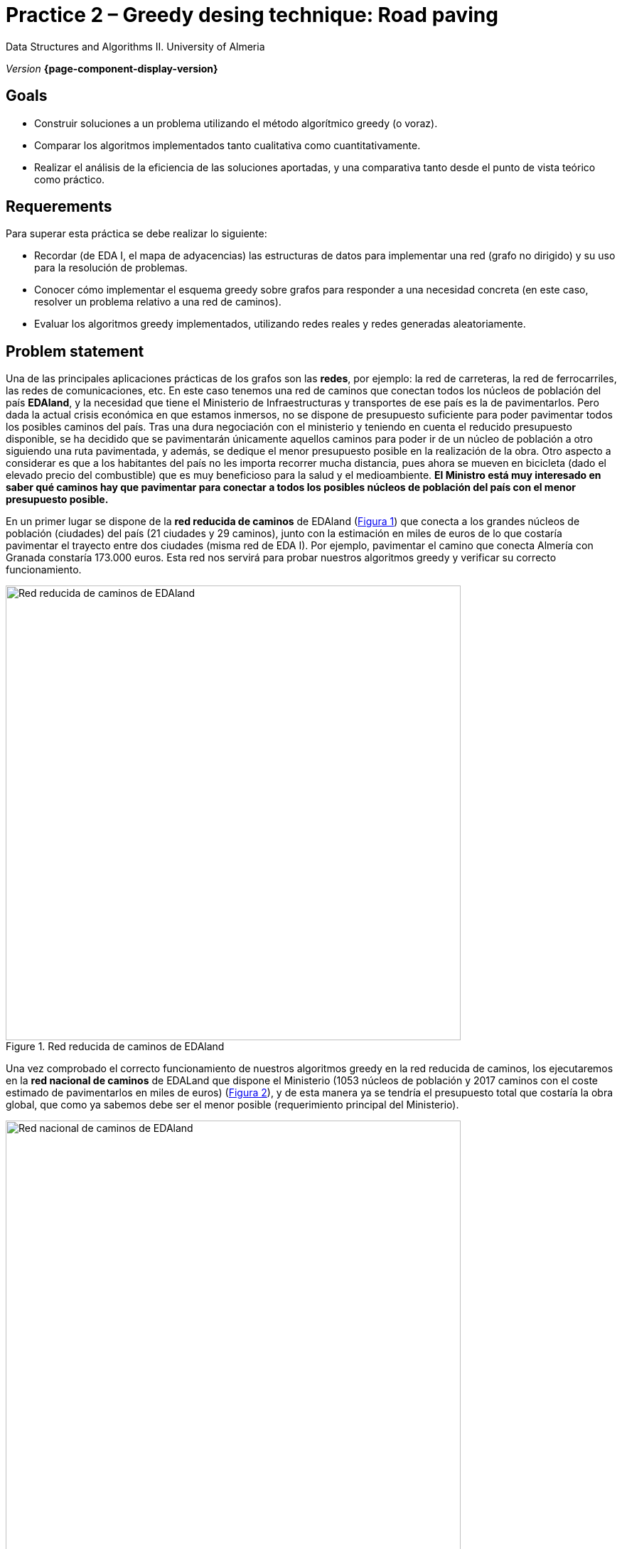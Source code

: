 ////
Nombre y título del trabajo
////
= Practice 2 – Greedy desing technique: Road paving
:navtitle: Introduction

Data Structures and Algorithms II. University of Almeria

_Version_ *{page-component-display-version}*


////
COLOCA A CONTINUACION LOS OBJETIVOS
////
== Goals
====
* Construir soluciones a un problema utilizando el método algorítmico greedy (o voraz).
* Comparar los algoritmos implementados tanto cualitativa como cuantitativamente.
* Realizar el análisis de la eficiencia de las soluciones aportadas, y una comparativa tanto desde el punto de vista teórico como práctico.
====

== Requerements

Para superar esta práctica se debe realizar lo siguiente:

* Recordar (de EDA I, el mapa de adyacencias) las estructuras de datos para implementar una red (grafo no dirigido) y su uso para la resolución de problemas.

* Conocer cómo implementar el esquema greedy sobre grafos para responder a una necesidad
concreta (en este caso, resolver un problema relativo a una red de caminos).

* Evaluar los algoritmos greedy implementados, utilizando redes reales y redes generadas
aleatoriamente.

== Problem statement

Una de las principales aplicaciones prácticas de los grafos son las *redes*, por ejemplo: la red de carreteras, la red de ferrocarriles, las redes de comunicaciones, etc. En este caso tenemos una red de caminos que conectan todos los núcleos de población del país *EDAland*, y la necesidad que tiene el Ministerio de Infraestructuras y transportes de ese país es la de pavimentarlos. Pero dada la actual crisis económica en que estamos inmersos, no se dispone de presupuesto suficiente para poder pavimentar todos los posibles caminos del país. Tras una dura negociación con el ministerio y teniendo en cuenta el reducido presupuesto disponible, se ha decidido que se pavimentarán únicamente  aquellos caminos para poder ir de un núcleo de población a otro siguiendo una ruta pavimentada, y además, se dedique el menor presupuesto posible en la realización de la obra. Otro aspecto a considerar es que a los habitantes del país no les importa recorrer mucha distancia, pues ahora se mueven en bicicleta (dado el elevado precio del combustible) que es muy beneficioso para la salud y el medioambiente.
*El Ministro está muy interesado en saber qué caminos hay que pavimentar para conectar a todos los posibles núcleos de población del país con el menor presupuesto posible.*

En un primer lugar se dispone de la *red reducida de caminos* de EDAland (link:#fig1[Figura 1]) que conecta a los grandes núcleos de población (ciudades) del país (21 ciudades y 29 caminos), junto con la estimación en miles de euros de lo que costaría pavimentar el trayecto entre dos ciudades (misma red de EDA I). Por ejemplo, pavimentar el camino que conecta Almería con Granada constaría 173.000 euros. Esta red nos servirá para probar nuestros algoritmos greedy y verificar su correcto funcionamiento. 

[#fig1]
.Red reducida de caminos de EDAland
image::pr2-fig1.png[Red reducida de caminos de EDAland,width=640,pdfwidth=80%,align="center"]

Una vez comprobado el correcto funcionamiento de nuestros algoritmos greedy en la red reducida de caminos, los ejecutaremos en la *red nacional de caminos* de EDALand que dispone el Ministerio (1053 núcleos de población y 2017 caminos con el coste estimado de pavimentarlos en miles de euros) (link:#fig2[Figura 2]), y de esta manera ya se tendría el presupuesto total que costaría la obra global, que como ya sabemos debe ser el menor posible (requerimiento principal del Ministerio).

[#fig2]
.Red nacional de caminos de EDAland
image::pr2-fig2.png[Red nacional de caminos de EDAland,width=640,pdfwidth=80%,align="center"]



== Work to develop

Deberá proponer e implementar dos soluciones (algoritmos) con el esquema greedy (voraz) al
problema planteado. Un algoritmo escogerá la arista de menor coste para pavimentar entre las que queden disponibles, manteniendo conexa la subred que se está construyendo. Y el otro, seleccionará la arista de menor coste entre todas las restantes, aunque la subred resultante no sea conexa. Para el primer caso, se implementarán dos variantes del algoritmo, utilizando una *cola de prioridad y sin ella*.

Además, deberá implementar un *generador de redes aleatorias* (grafos no orientados, valorados positivamente y conexos). En el que dados un número de vértices y un número de aristas válido, generará una red aleatoria en un archivo de texto en disco (siguiendo el mismo formato que las redes reales) para luego poder cargarlo y ejecutar los algoritmos greedy sobre redes mucho más grandes.

[source,subs="verbatim,quotes"]
----
*0* // no dirigido
*n* // número de vértices
*1* // vértice 1
*2* // vértice 2
*...*
*n* // vértice n
*m* // número de aristas
*1 2 25.0* // vi vj costeij
// así hasta completar m entradas/aristas
----

Para ello deberá realizar los siguientes apartados:

* *Estudio de la implementación*: Explicar los detalles más importantes de la implementación, tanto de las estructuras de datos utilizadas para almacenar la red, como de los algoritmos greedy implementados. El código debe de estar razonablemente bien documentado (JavaDoc).

* *Estudio teórico*: Estudiar los tiempos de ejecución de los algoritmos implementados, en función del número de núcleos de población (vértices) y del número de caminos (aristas). Comparar también los algoritmos propuestos, teniendo en cuenta las características de la  red (grafo) y las técnicas de implementación elegidas. Responder de forma justificada a las siguientes preguntas: *(1)* ¿el resultado de la ejecución de cada algoritmo es único?. *(2)* ¿el resultado de la ejecución de los dos algoritmos debe ser el mismo?, ¿por qué?. *(3)* si el peso de las aristas fuese la distancia entre dos ciudades, con la estructura resultante, ¿podemos determinar el camino mínimo entre dos pares de ciudades cualquiera?.

* *Estudio experimental*: Validación de los algoritmos greedy implementados sobre las redes reales (EDAland) proporcionadas. Para ello, se deberán obtener y comparar los tiempos de ejecución de los algoritmos implementados. Se contrastarán los resultados teóricos y los experimentales, comprobando si los experimentales confirman los teóricos previamente analizados. Se justificarán los experimentos realizados, y en caso de discrepancia entre la teoría y los experimentos se debe intentar buscar una explicación razonada. Además, se generarán *redes aleatorias* (grafos no orientados, valorados positivamente y conexos), fijando un número vértices (por ejemplo 5000, 10000, 15000 y 20000) y variando el número aristas de tal manera que el grafo quede siempre conexo (*generador de redes aleatorias*). Sobre estas nuevas redes, se volverán a probar los algoritmos greedy implementados para poder compararlos con un número mayor de vértices y aristas.

== Submissions

Se ha de entregar, en fecha, un repositorio público de GitHub (mismo repositorio para todas las prácticas de EDA II) con toda la documentación y código fuente requerido en la práctica:

* En dicho repositorio crear una nueva carpeta llamada `practica_2`, donde creéis dos subcarpetas una para la documentación, `docs` y otra para el código fuente `sources`.

* Memoria que explique todo lo que habéis realizado en la práctica. La memoria deberá tener el formato que se indica a continuación. Si se desea, también se podrá realizar una presentación de la práctica.

* Código fuente de la aplicación, desarrollada en JAVA, que resuelva todo lo planteado en la práctica. Recordad que tendréis que medir tiempos de ejecución de vuestras soluciones por lo que deberéis incluir las órdenes necesarias para ello en el código fuente.

* Juegos de prueba que consideréis oportunos para asegurarnos de que todo funciona
correctamente.

La *memoria* de práctica a entregar debe ser breve, clara y estar bien escrita. Ésta debe incluir las siguientes secciones:

* Una breve *introducción* con un estudio teórico del método algorítmico utilizado en esta práctica (greedy).

* Una sección para cada uno de *apartados propuestos* a desarrollar en esta práctica (estudio de la implementación, estudio teórico y estudio experimental). Hemos de remarcar que deben incluirse los apartados en el mismo orden en el que se han expuesto.

* Se incluirá también un anexo con el diseño del código implementado (no incluir código), junto con una lista de los archivos fuente y una breve descripción del contenido de cada uno. 

* Es importante incluir siempre las *fuentes bibliográficas* utilizadas (web, libros, artículos, etc.) y hacer referencia a ellas en el documento.

== Assessment

Cada apartado se evaluará independientemente, aunque es condición necesaria para aprobar la práctica que los programas implementados funcionen correctamente.

* La implementación junto con la documentación del código se valorará sobre un 40%
* El estudio de la implementación se valorará sobre un 10%
* El estudio teórico se valorará sobre un 15%
* El estudio experimental se valorará sobre un 35%

Se penalizará no entregar el apartado de introducción teórico o una mala presentación de la memoria.

Se podrá requerir la defensa del código y de la memoria por parte de profesor.

== Deadline

Deadline: *April 17th 2020*
